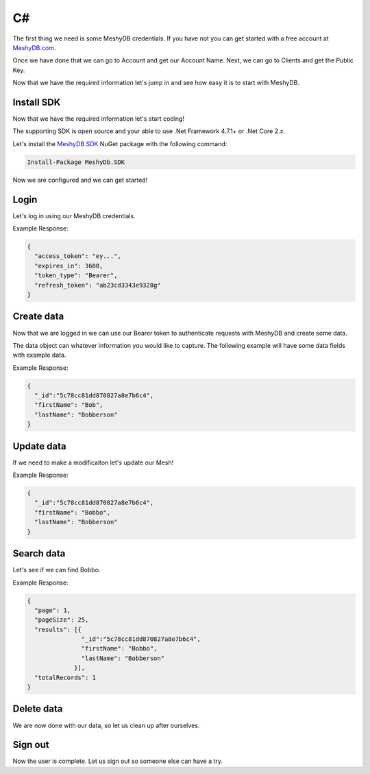 .. role:: required

.. role:: type

==
C#
==
The first thing we need is some MeshyDB credentials. If you have not you can get started with a free account at `MeshyDB.com <https://meshydb.com/>`_.

Once we have done that we can go to Account and get our Account Name. Next, we can go to Clients and get the Public Key.

Now that we have the required information let's jump in and see how easy it is to start with MeshyDB.

.. |parameters| raw:: html

   <h4>Parameters</h4>
  
-----------
Install SDK
-----------
Now that we have the required information let's start coding!

The  supporting SDK is open source and your able to use .Net Framework 4.7.1+ or .Net Core 2.x.

Let's install the `MeshyDB.SDK <https://www.nuget.org/packages/MeshyDB.SDK/>`_ NuGet package with the following command:

.. code-block:: powershell

   Install-Package MeshyDb.SDK

Now we are configured and we can get started!

-----
Login
-----
Let's log in using our MeshyDB credentials.

.. tabs::
   
   .. group-tab:: C#
   
      .. code-block:: c#
   
         var client = new MeshyClient(accountName, tenant, publicKey);
         var connection = client.LoginWithPassword(username, password);
         
         // Or log in anonomously
         connection = client.LoginAnonymouslyAsync(username);
         
      |parameters|

      tenant : :type:`string`, :required:`required`
         Indicates which tenant data to use. If not provided, it will use the configured default.
      accountName : :type:`string`, :required:`required`
         Indicates which account you are connecting for authentication.
      publicKey : :type:`string`, :required:`required`
         Public accessor for application.
      username : :type:`string`, :required:`required`
         User name.
      password : :type:`string`, :required:`required`
         User password.


Example Response:

.. code-block:: json

  {
    "access_token": "ey...",
    "expires_in": 3600,
    "token_type": "Bearer",
    "refresh_token": "ab23cd3343e9328g"
  }
 
-----------
Create data
-----------
Now that we are logged in we can use our Bearer token to authenticate requests with MeshyDB and create some data.

The data object can whatever information you would like to capture. The following example will have some data fields with example data.

.. tabs::
   
   .. group-tab:: C#
   
      .. code-block:: c#

         // Mesh is derived from class name
         public class Person: MeshData
         {
           public string FirstName { get; set; }
           public string LastName { get; set; }
         }

         var person = await connection.Meshes.CreateAsync(new Person(){
           FirstName="Bob",
           LastName="Bobberson"
         });

      |parameters|

      mesh : :type:`string`, :required:`required`, default: class name
         Identifies name of mesh collection. e.g. person.

Example Response:

.. code-block:: json

  {
    "_id":"5c78cc81dd870827a8e7b6c4",
    "firstName": "Bob",
    "lastName": "Bobberson"
  }
  
-----------
Update data
-----------
If we need to make a modificaiton let's update our Mesh!

.. tabs::

   .. group-tab:: C#
   
      .. code-block:: c#

         person.FirstName = "Bobbo";

         person = await connection.Meshes.UpdateAsync(person);

      |parameters|

      mesh : :type:`string`, :required:`required`, default: class name
         Identifies name of mesh collection. e.g. person. The id of the person to be updated will be derived from the object.

Example Response:

.. code-block:: json

  {
    "_id":"5c78cc81dd870827a8e7b6c4",
    "firstName": "Bobbo",
    "lastName": "Bobberson"
  }

-----------
Search data
-----------
Let's see if we can find Bobbo.

.. tabs::

   .. group-tab:: C#
   
      .. code-block:: c#

         var pagedPersonResult = await connection.Meshes.SearchAsync<Person>(filter, page, pageSize);

      |parameters|

      mesh : :type:`string`, :required:`required`, default: class name
         Identifies name of mesh collection. e.g. person.
      filter : :type:`string`
         Filter criteria for search. Uses MongoDB format.
      orderby : :type:`string`
         How to order results. Uses MongoDB format.
      page : :type:`integer`
         Page number of users to bring back.
      pageSize : :type:`integer`, max: 200, default: 25
         Number of results to bring back per page.

Example Response:

.. code-block:: json

  {
    "page": 1,
    "pageSize": 25,
    "results": [{
                 "_id":"5c78cc81dd870827a8e7b6c4",
                 "firstName": "Bobbo",
                 "lastName": "Bobberson"
               }],
    "totalRecords": 1
  }

-----------
Delete data
-----------
We are now done with our data, so let us clean up after ourselves.

.. tabs::

   .. group-tab:: C#
   
      .. code-block:: c#
      
         await connection.Meshes.DeleteAsync(person);

      |parameters|

      mesh : :type:`string`, :required:`required`, default: class name
         Identifies name of mesh collection. e.g. person. The id of the person to be deleted will be derived from the object.

--------
Sign out
--------
Now the user is complete. Let us sign out so someone else can have a try.

.. tabs::

   .. group-tab:: C#
   
      .. code-block:: c#

         await connection.SignoutAsync();
         
      |parameters|

      No parameters provided. The client is aware of who needs to be signed out.
